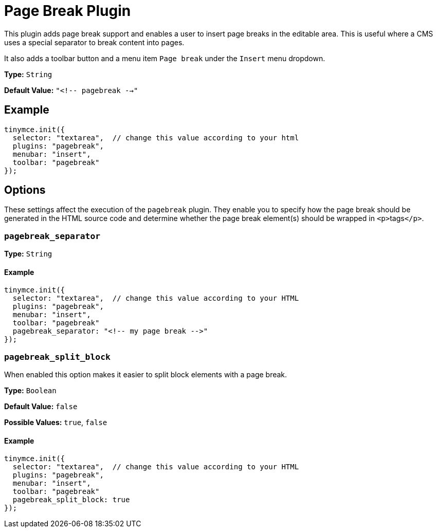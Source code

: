 :rootDir: ../
:partialsDir: {rootDir}partials/
= Page Break Plugin
:controls: toolbar button, menu item
:description: Add a page break.
:keywords: pagebreak insert pagebreak_separator pagebreak_split_block
:title_nav: Page Break

This plugin adds page break support and enables a user to insert page breaks in the editable area. This is useful where a CMS uses a special separator to break content into pages.

It also adds a toolbar button and a menu item `Page break` under the `Insert` menu dropdown.

*Type:* `String`

*Default Value:* `"<!-- pagebreak -->"`

[[example]]
== Example

[source,js]
----
tinymce.init({
  selector: "textarea",  // change this value according to your html
  plugins: "pagebreak",
  menubar: "insert",
  toolbar: "pagebreak"
});
----

[[options]]
== Options

These settings affect the execution of the `pagebreak` plugin. They enable you to specify how the page break should be generated in the HTML source code and determine whether the page break element(s) should be wrapped in ``<p>``tags``</p>``.

[[pagebreak_separator]]
=== `pagebreak_separator`

*Type:* `String`

==== Example

[source,js]
----
tinymce.init({
  selector: "textarea",  // change this value according to your HTML
  plugins: "pagebreak",
  menubar: "insert",
  toolbar: "pagebreak"
  pagebreak_separator: "<!-- my page break -->"
});
----

[[pagebreak_split_block]]
=== `pagebreak_split_block`

When enabled this option makes it easier to split block elements with a page break.

*Type:* `Boolean`

*Default Value:* `false`

*Possible Values:* `true`, `false`

==== Example

[source,js]
----
tinymce.init({
  selector: "textarea",  // change this value according to your HTML
  plugins: "pagebreak",
  menubar: "insert",
  toolbar: "pagebreak"
  pagebreak_split_block: true
});
----
